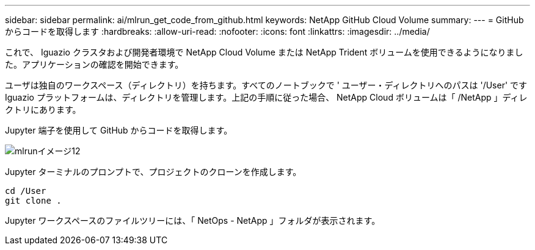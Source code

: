 ---
sidebar: sidebar 
permalink: ai/mlrun_get_code_from_github.html 
keywords: NetApp GitHub Cloud Volume 
summary:  
---
= GitHub からコードを取得します
:hardbreaks:
:allow-uri-read: 
:nofooter: 
:icons: font
:linkattrs: 
:imagesdir: ../media/


[role="lead"]
これで、 Iguazio クラスタおよび開発者環境で NetApp Cloud Volume または NetApp Trident ボリュームを使用できるようになりました。アプリケーションの確認を開始できます。

ユーザは独自のワークスペース（ディレクトリ）を持ちます。すべてのノートブックで ' ユーザー・ディレクトリへのパスは '/User' ですIguazio プラットフォームは、ディレクトリを管理します。上記の手順に従った場合、 NetApp Cloud ボリュームは「 /NetApp 」ディレクトリにあります。

Jupyter 端子を使用して GitHub からコードを取得します。

image::mlrun_image12.png[mlrunイメージ12]

Jupyter ターミナルのプロンプトで、プロジェクトのクローンを作成します。

....
cd /User
git clone .
....
Jupyter ワークスペースのファイルツリーには、「 NetOps - NetApp 」フォルダが表示されます。
